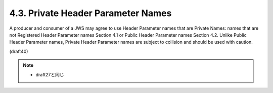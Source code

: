 4.3.  Private Header Parameter Names
------------------------------------------------

A producer and consumer of a JWS may agree to use Header Parameter
names that are Private Names: names that are not Registered Header
Parameter names Section 4.1 or Public Header Parameter names
Section 4.2.  Unlike Public Header Parameter names, Private Header
Parameter names are subject to collision and should be used with
caution.

(draft40)

.. note::
    - draft27と同じ
